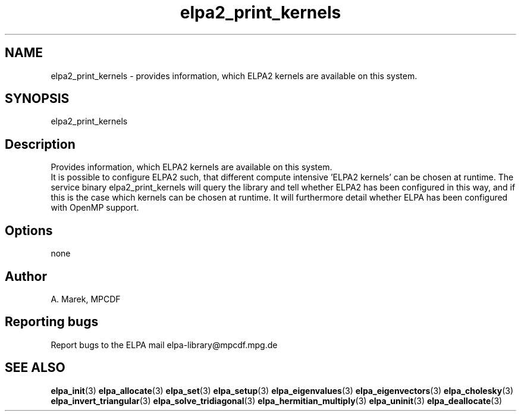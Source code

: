 .TH "elpa2_print_kernels" 1 "Wed Aug 9 2023" "ELPA" \" -*- nroff -*-
.ad l
.nh
.ss 12 0
.SH NAME
elpa2_print_kernels \- provides information, which ELPA2 kernels are available on this system.

.SH SYNOPSIS
elpa2_print_kernels

.SH Description
Provides information, which ELPA2 kernels are available on this system.
.br
It is possible to configure ELPA2 such, that different compute intensive 'ELPA2 kernels' can be chosen at runtime. The service binary elpa2_print_kernels will query the library and tell whether ELPA2 has been configured in this way, and if this is the case which kernels can be chosen at runtime. It will furthermore detail whether ELPA has been configured with OpenMP support.

.SH Options
none

.SH Author
A. Marek, MPCDF

.SH Reporting bugs
Report bugs to the ELPA mail elpa-library@mpcdf.mpg.de

.SH SEE ALSO
\fBelpa_init\fP(3)\fB elpa_allocate\fP(3)\fB elpa_set\fP(3)\fB elpa_setup\fP(3)\fB elpa_eigenvalues\fP(3)\fB elpa_eigenvectors\fP(3)\fB elpa_cholesky\fP(3)\fB elpa_invert_triangular\fP(3)\fB elpa_solve_tridiagonal\fP(3)\fB elpa_hermitian_multiply\fP(3)\fB elpa_uninit\fP(3)\fB elpa_deallocate\fP(3)

